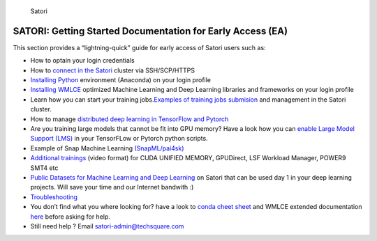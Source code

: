 .. figure:: images/fakes000403.png
   :alt: DeepFakes

   Satori

SATORI: Getting Started Documentation for Early Access (EA)
-----------------------------------------------------------

This section provides a “lightning-quick” guide for early access of
Satori users such as:

-  How to optain your login credentials

-  How to `connect in the Satori <satori-ssh.rst>`__ cluster via
   SSH/SCP/HTTPS

-  `Installing
   Python <https://github.com/mit-satori/getting-started/blob/master/satori-ai-frameworks.rst>`__
   environment (Anaconda) on your login profile

-  `Installing
   WMLCE <https://github.com/mit-satori/getting-started/blob/master/satori-ai-frameworks.rst>`__
   optimized Machine Learning and Deep Learning libraries and frameworks
   on your login profile

-  Learn how you can start your training jobs.\ `Examples of training
   jobs
   submision <https://github.com/mit-satori/getting-started/blob/master/satori-workload-manager.rst>`__
   and management in the Satori cluster.

-  How to manage `distributed deep learning in TensorFlow and
   Pytorch <https://github.com/mit-satori/getting-started/blob/master/satori-distributed-deeplearning.rst>`__

-  Are you training large models that cannot be fit into GPU memory?
   Have a look how you can `enable Large Model Support
   (LMS) <https://github.com/mit-satori/getting-started/blob/master/satori-large-model-support.rst>`__
   in your TensorFLow or Pytorch python scripts.

-  Example of Snap Machine Learning
   `(SnapML/pai4sk) <https://github.com/IBM/powerai/tree/master/examples/SnapML>`__

-  `Additional
   trainings <https://github.com/mit-satori/getting-started/blob/master/satori-training.rst>`__
   (video format) for CUDA UNIFIED MEMORY, GPUDirect, LSF Workload
   Manager, POWER9 SMT4 etc
   
-  `Public Datasets for Machine Learning and Deep Learning <https://github.com/mit-satori/getting-started/blob/master/satori-public-datasets.rst>`__ on Satori that can be used day 1 in your deep learning projects. Will save your time and our Internet bandwith :)

-  `Troubleshooting <satori-troubleshooting.rst>`__

-  You don’t find what you where looking for? have a look to `conda
   cheet
   sheet <https://github.com/mit-satori/getting-started/blob/master/satori-conda-cheatsheet.pdf>`__
   and WMLCE extended documentation
   `here <https://www.ibm.com/support/knowledgecenter/SS5SF7_1.6.2/navigation/wmlce_getstarted.html>`__
   before asking for help.

-  Still need help ? Email satori-admin@techsquare.com 
